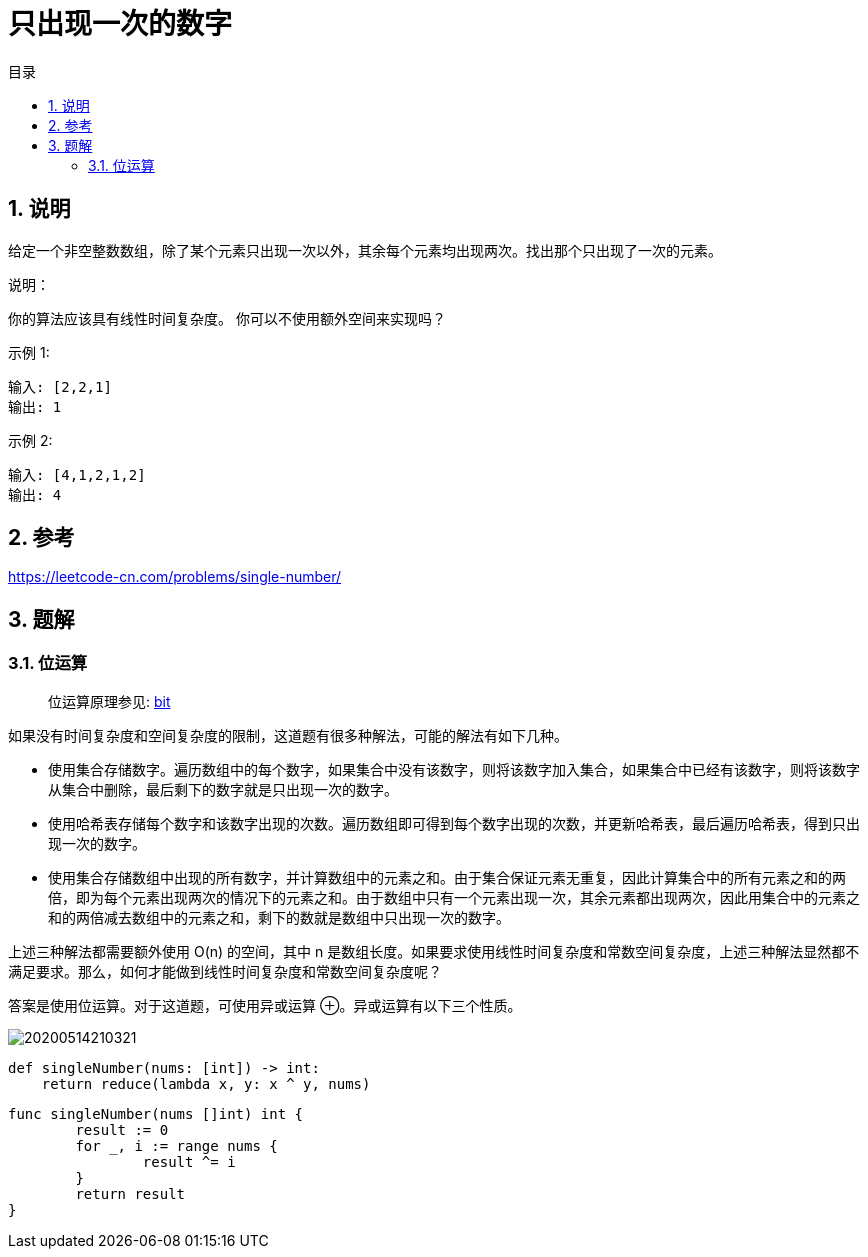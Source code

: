 = 只出现一次的数字
:toc:
:toc-title: 目录
:toclevels: 5
:sectnums:

== 说明

给定一个非空整数数组，除了某个元素只出现一次以外，其余每个元素均出现两次。找出那个只出现了一次的元素。

说明：

你的算法应该具有线性时间复杂度。 你可以不使用额外空间来实现吗？

示例 1:
```
输入: [2,2,1]
输出: 1
```

示例 2:
```
输入: [4,1,2,1,2]
输出: 4
```

== 参考
https://leetcode-cn.com/problems/single-number/

== 题解
=== 位运算
> 位运算原理参见: link:../../../data_structure/bit[bit]

如果没有时间复杂度和空间复杂度的限制，这道题有很多种解法，可能的解法有如下几种。

- 使用集合存储数字。遍历数组中的每个数字，如果集合中没有该数字，则将该数字加入集合，如果集合中已经有该数字，则将该数字从集合中删除，最后剩下的数字就是只出现一次的数字。

- 使用哈希表存储每个数字和该数字出现的次数。遍历数组即可得到每个数字出现的次数，并更新哈希表，最后遍历哈希表，得到只出现一次的数字。

- 使用集合存储数组中出现的所有数字，并计算数组中的元素之和。由于集合保证元素无重复，因此计算集合中的所有元素之和的两倍，即为每个元素出现两次的情况下的元素之和。由于数组中只有一个元素出现一次，其余元素都出现两次，因此用集合中的元素之和的两倍减去数组中的元素之和，剩下的数就是数组中只出现一次的数字。

上述三种解法都需要额外使用 O(n) 的空间，其中 n 是数组长度。如果要求使用线性时间复杂度和常数空间复杂度，上述三种解法显然都不满足要求。那么，如何才能做到线性时间复杂度和常数空间复杂度呢？

答案是使用位运算。对于这道题，可使用异或运算 ⊕。异或运算有以下三个性质。

image:20200514210321.jpg[]

```python
def singleNumber(nums: [int]) -> int:
    return reduce(lambda x, y: x ^ y, nums)

```


```go
func singleNumber(nums []int) int {
	result := 0
	for _, i := range nums {
		result ^= i
	}
	return result
}

```